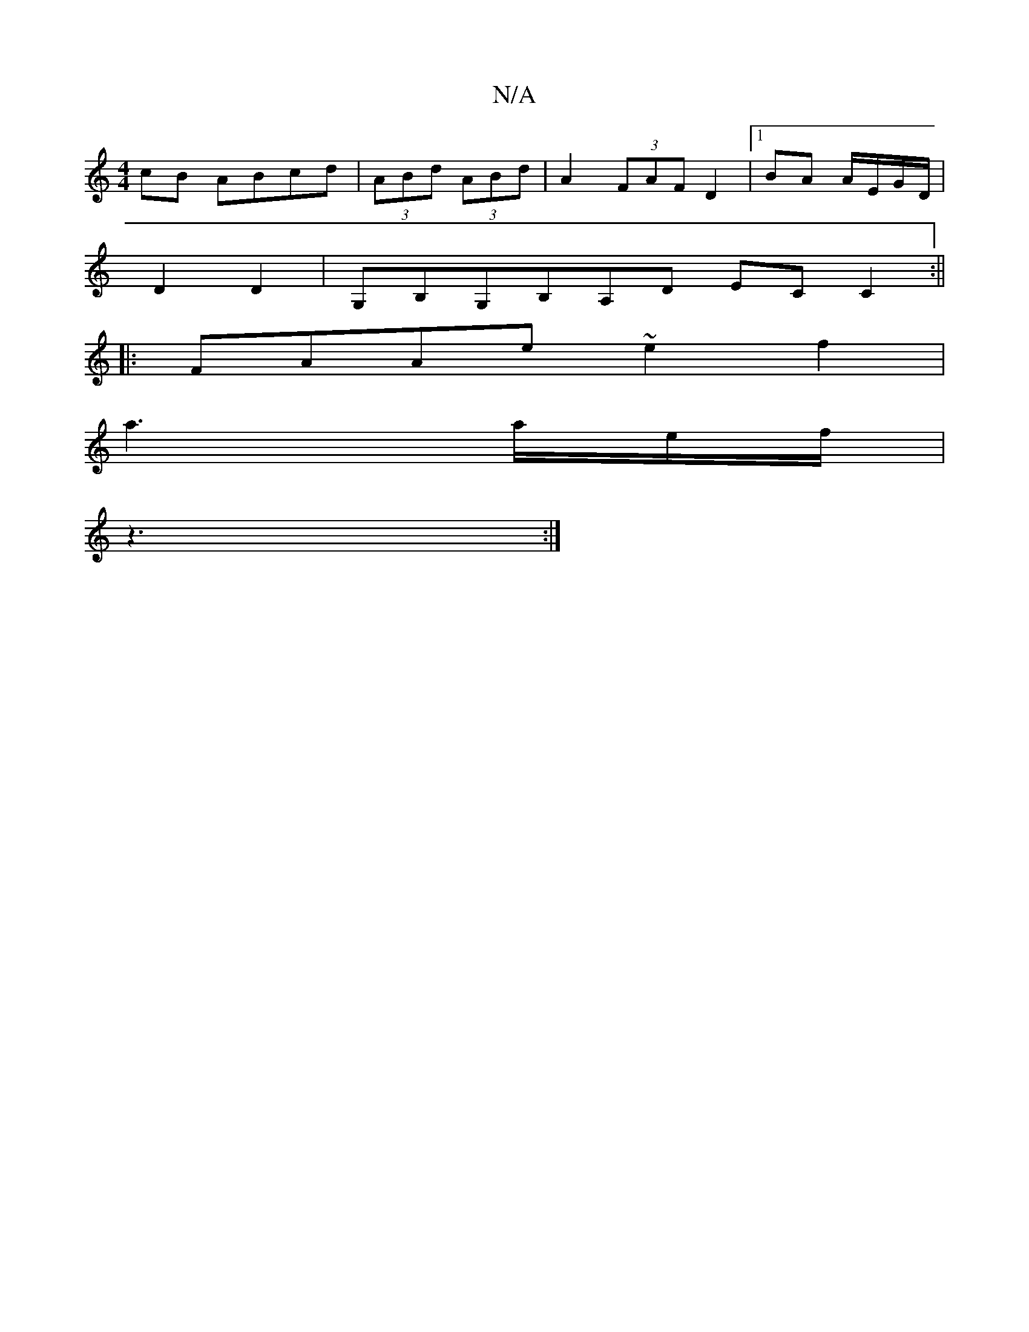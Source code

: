 X:1
T:N/A
M:4/4
R:N/A
K:Cmajor
cB ABcd|(3ABd (3ABd|A2 (3FAF D2 |1 BA A/E/G/D/ |
D2 D2 | G,B,G,B,A,D ECC2:||
|:FAAe ~e2 f2|
a3 a/e/f/|
z3:|

|:A2A ABc|dee fef|d2e f3 :|

BD2F/2- | G2 G3B,|A,DDB CA,CE | D2 D2 DB,||

Az|: d4 |[1 V:s32